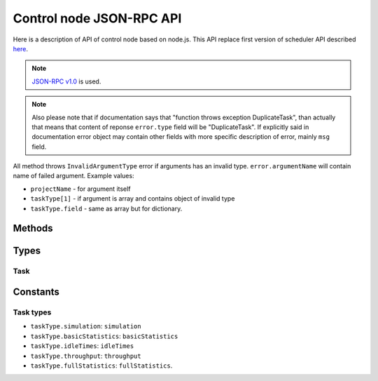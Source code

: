 *************************
Control node JSON-RPC API
*************************

Here is a description of API of control node based on node.js. This API replace
first version of scheduler API described `here <http://code.google.com/p/kts46/wiki/SchedulerAPI>`_.

.. note::
    `JSON-RPC v1.0 <http://json-rpc.org/wiki/specification>`_ is used.

.. note ::
    Also please note that if documentation says that "function throws exception
    DuplicateTask", than actually that means that content of reponse
    ``error.type`` field will be "DuplicateTask". If explicitly said in
    documentation error object may contain other fields with more specific
    description of error, mainly ``msg`` field.

All method throws ``InvalidArgumentType`` error if arguments has an invalid
type. ``error.argumentName`` will contain name of failed argument. Example
values:

* ``projectName`` - for argument itself
* ``taskType[1]`` - if argument is array and contains object of invalid type
* ``taskType.field`` - same as array but for dictionary.


Methods
=======

.. js:function:: hello()

    Just to be able to check whether server is alive.
    :returns: String with greeting and version.


.. js:function:: addTask(projectName, jobName[, taskTypes])

    Adds to queue of waiting tasks new task for the specified job. Task can
    derive several other tasks and some of them may be run simultaneously and
    scheduler will try to do so. For example to do anything with model results
    first simulation has to be done. Statistics types can be performed
    independently of each other and will be scheduled as different tasks.

    .. note::
        If multiple tasks are specified and if exception will be thrown it will
        correspond to first failed task type - other task types may have or may
        have not errors. Also if any task type throws error than no tasks will
        be added. That is, call of this method is atomic.

    :param string projectName: Name of project to which task belongs.
    :param string jobName: Name of job that is executed in this task.
    :param string-or-arrayOfStrings taskTypes:
        Specifies specific type of task that has to be done on job. If not
        specified or array is null than scheduler will do all available tasks
        for this job according to preferences. For available values see
        :ref:`kts46-cn-taskTypes`. If array of strings is provided than all of
        them will be scheduled. If any of specified types is unknown than
        nothing will be scheduled. Null values are ignored. Note that statistics
        tasks require simulation to be done. If dependencies are not done than
        scheduler will run them.
    :returns: "success" string. May become a dictionary in future.
    :throws DuplicateTask:
        Explicitly specified task is already running. This can be thrown only to
        specified types. ``taskType`` field of ``error`` object will contain
        name of failed task type.
    :throws AlreadyDone:
        Explicitly specified task is alread done. ``error.taskType`` will have
        failes taskType type.
    :throws UnknownTaskType:
        Specified task type is unknown to scheduler. ``error.taskType`` will
        contain name of this unknown type.
    :throws JobNotFound: Specified job or project doesn't exists.


.. js:function:: abortTask(projectName, jobName[, taskTypes])

    Aborts currently running tasks for specified job. If no ``taskType`` is
    specified than all tasks will be aborted. Please note that it doesn't
    guaranteed that tasks currently running on workers will be aborted.

    :param string projectName: Name of project to which task belongs.
    :param string jobName: Name of job for which to abort task.
    :param string-or-arrayOfStrings taskTypes:
        Specifies specific type of task to abort. Scheduler will abort all tasks
        that depend on specified task type.
    :returns:
        (int) Number of directly aborted tasks. Dependent tasks doesn't count.
        So if zero is returned there were no active tasks for this job.
    :throws UnknownTaskType:
        Specified task type is unknown to scheduler. ``error.taskType`` will
        contain name of this unknown type.


.. js:function:: getTask(workedId, taskTypes)

    This method is called by workers to get tasks to run. Worker must also call
    :js:func:`acceptTask` method before it will be finally assigned to it.

    :param string workerId:
        Unique identifier of worker. Worker can has only one tasks assigned to
        it at a time so no any workers must have same ids.
    :param arrayOfString taskTypes:
        Defines which tasks types worker accepts. Please note that unlike
        :js:func:`addTask` that is always array. Empty array isn't an error:
        schudler will just return no task.
    :throws UnknownTaskType:
        Specified task type is unknown to scheduler. ``error.taskType`` will
        contain name of this unknown type.
    :throws WorkerHasTask:
        This worker already has assigned task: either active or waiting
        acception from worker.
    :returns:
        :ref:`kts46-cn-taskType`. If there are tasks than ``empty`` will be
        ``false`` otherwise ``false``.


.. js:function:: acceptTask(workerId, sig)

    That method notifies scheduler that worker has accepted task and started it
    execution.

    :param string workerId: Worker unique identifier.
    :param string sig: Unique signature of task state.
    :returns:
        Dictionary with one field ``sig``  which contains new task state
        signature.
    :throws InvalidWorkerId:
        There is no task waiting for acception from this worker.
    :throws InvalidSignature:
        Signature for this task doesn't match. May be somebody has done with
        with task. Worker should call :js:func:`getTask` again for a new job.


.. js:function:: rejectTask(workerId, sig)

    With this method worker notifies scheduler that it rejects provided task.
    This method is different from restartign task by supervisor: supervisor will
    put task in the end of waiting queue, while this method will return it to
    the start of queue.

    :param string workerId: Worker unique identifier.
    :param string sig: Unique signature of task state.
    :returns: "success" string. May become a dictionary in future.
    :throws InvalidWorkerId:
        There is no task waiting for acception from this worker.
    :throws InvalidSignature:
        Signature for this task doesn't match. May be somebody has done with
        with task. Worker should call :js:func:`getTask` again for a new job.


.. js:function:: taskFinished(workerId, sig)

    Notifies scheduler that worker has finished task. Scheduler may start
    following tasks if there are any.

    :param string workerId: Worker unique identifier.
    :param string sig: Unique signature of task state.
    :returns: "success" string. May become a dictionary in future.
    :throws InvalidWorkerId:
        There is no running task for this worker.
    :throws InvalidSignature:
        Signature for this task doesn't match. May be somebody has done with
        with task. Worker can do nothing with this and should get a new job.


.. js:function:: taskInProgress(workerId, sig)

    Notifies scheduler that worker is alive and working on its task.

    :param string workerId: Worker unique identifier.
    :param string sig: Unique signature of task state.
    :returns:
        Dictionary with one field ``sig`` which contains new task state
        signature.
    :throws InvalidWorkerId:
        There is no running task for this worker.
    :throws InvalidSignature:
        Signature for this task doesn't match. May be somebody has done with
        with task. Worker can do nothing with this and should get a new job.


.. js:function:: getCurrentTasks()

    Returns list of currently active tasks.

    :returns:
        An array of objects with two fields: ``id`` is a worker id, and ``sig``
        is a signature of task state. Both accepted and waitign for acception
        tasks are in this array.


.. js:function:: restartTasks(tasks)

    Restarts tasks. This method is intented to use by supervisor to avoid tasks
    staled because of dead workers. This method is used to restart tasks
    which are in active state and those that are waiting for acception.
    Scheduler must restart them properly according to algorithm for
    corresponsing task type.

    :param array tasks:
        Tasks to reset. Array contains objects with two fields: ``id`` is a
        worker id and ``sig`` is a task state signature. If signature or id
        doesn't match with known values scheduler will skip them quitly.


Types
=====

.. _kts46-cn-taskType:

Task
----

.. js:attribute:: task.empty

    Whether object contains task. If it ``true`` than this dictionary will
    contain no other fields.

.. js:attribute:: task.project

    Name of project to which task belongs.

.. js:attribute:: task.job

    Name of job to which task belongs.

.. js:attribute:: task.type

    One of :ref:`kts46-cn-taskTypes` values which define what kind of work to do.

.. js:attribute:: task.sig

    String that is signature of task state. With help this fields scheduler may
    be sure that it is in sync with worker. For example when supervisor restarts
    task scheduler and signatures doesn't match that meen that state of task has
    been changed and worker is presumably alive.

.. js:attribute:: task.databases

    Array of strings that are paths to databases. Worker must try to use them
    starting from first, if it doesn't work try to use second and so on.


Constants
=========

.. _kts46-cn-taskTypes:

Task types
----------

* ``taskType.simulation``: ``simulation``
* ``taskType.basicStatistics``: ``basicStatistics``
* ``taskType.idleTimes``: ``idleTimes``
* ``taskType.throughput``: ``throughput``
* ``taskType.fullStatistics``: ``fullStatistics``.
